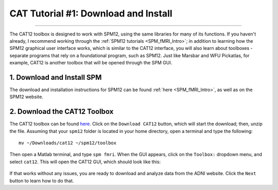 .. _CAT12_01_DownloadInstall:

=====================================
CAT Tutorial #1: Download and Install
=====================================

-----------------

The CAT12 toolbox is designed to work with SPM12, using the same libraries for many of its functions. If you haven't already, I recommend working through the :ref:`SPM12 tutorials <SPM_fMRI_Intro>`; in addition to learning how the SPM12 graphical user interface works, which is similar to the CAT12 interface, you will also learn about toolboxes - separate programs that rely on a foundational program, such as SPM12. Just like Marsbar and WFU Pickatlas, for example, CAT12 is another toolbox that will be opened through the SPM GUI.


1. Download and Install SPM
===========================

The download and installation instructions for SPM12 can be found :ref:`here <SPM_fMRI_Intro>`, as well as on the SPM12 website. 


2. Download the CAT12 Toolbox
=============================

The CAT12 toolbox can be found `here <http://www.neuro.uni-jena.de/cat/index.html#DOWNLOAD>`__. Click on the ``Download CAT12`` button, which will start the download; then, unzip the file. Assuming that your ``spm12`` folder is located in your home directory, open a terminal and type the following:

::

  mv ~/Downloads/cat12 ~/spm12/toolbox
  
Then open a Matlab terminal, and type ``spm fmri``. When the GUI appears, click on the ``Toolbox:`` dropdown menu, and select ``cat12``. This will open the CAT12 GUI, which should look like this:

.. figure:: 01_CAT12_GUI.png


If that works without any issues, you are ready to download and analyze data from the ADNI website. Click the ``Next`` button to learn how to do that.
